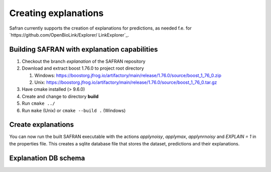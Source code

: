 Creating explanations
=====================

Safran currently supports the creation of explanations for predictions, as needed f.e. for `https://github.com/OpenBioLink/Explorer/ LinkExplorer`_.


Building SAFRAN with explanation capabilities
---------------------------------------------

1. Checkout the branch `explanation` of the SAFRAN repository
2. Download and extract boost 1.76.0 to project root directory

   1. Windows: `https://boostorg.jfrog.io/artifactory/main/release/1.76.0/source/boost_1_76_0.zip <https://boostorg.jfrog.io/artifactory/main/release/1.76.0/source/boost_1_76_0.zip>`_
   2. Unix: `https://boostorg.jfrog.io/artifactory/main/release/1.76.0/source/boost_1_76_0.tar.gz <https://boostorg.jfrog.io/artifactory/main/release/1.76.0/source/boost_1_76_0.tar.gz>`_

3. Have cmake installed (> 9.6.0)
4. Create and change to directory **build**
5. Run ``cmake ../``
6. Run ``make`` (Unix) or ``cmake --build .`` (Windows)

Create explanations
-------------------

You can now run the built SAFRAN executable with the actions `applynoisy`, `applymax`, `applynrnoisy` and `EXPLAIN = 1` in the properties file. This creates a sqlite database file that stores the dataset, predictions and their explanations.

Explanation DB schema
---------------------

.. image:: /img/graph.png
   :class: with-shadow
   :align: center

